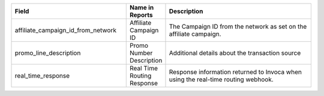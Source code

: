 
..  list-table::
  :widths: 30 8 40
  :header-rows: 1
  :class: parameters

  * - Field
    - Name in Reports
    - Description

  * - affiliate_campaign_id_from_network
    - Affiliate Campaign ID
    - The Campaign ID from the network as set on the affiliate campaign.

  * - promo_line_description
    - Promo Number Description
    - Additional details about the transaction source

  * - real_time_response
    - Real Time Routing Response
    - Response information returned to Invoca when using the real-time routing webhook.


